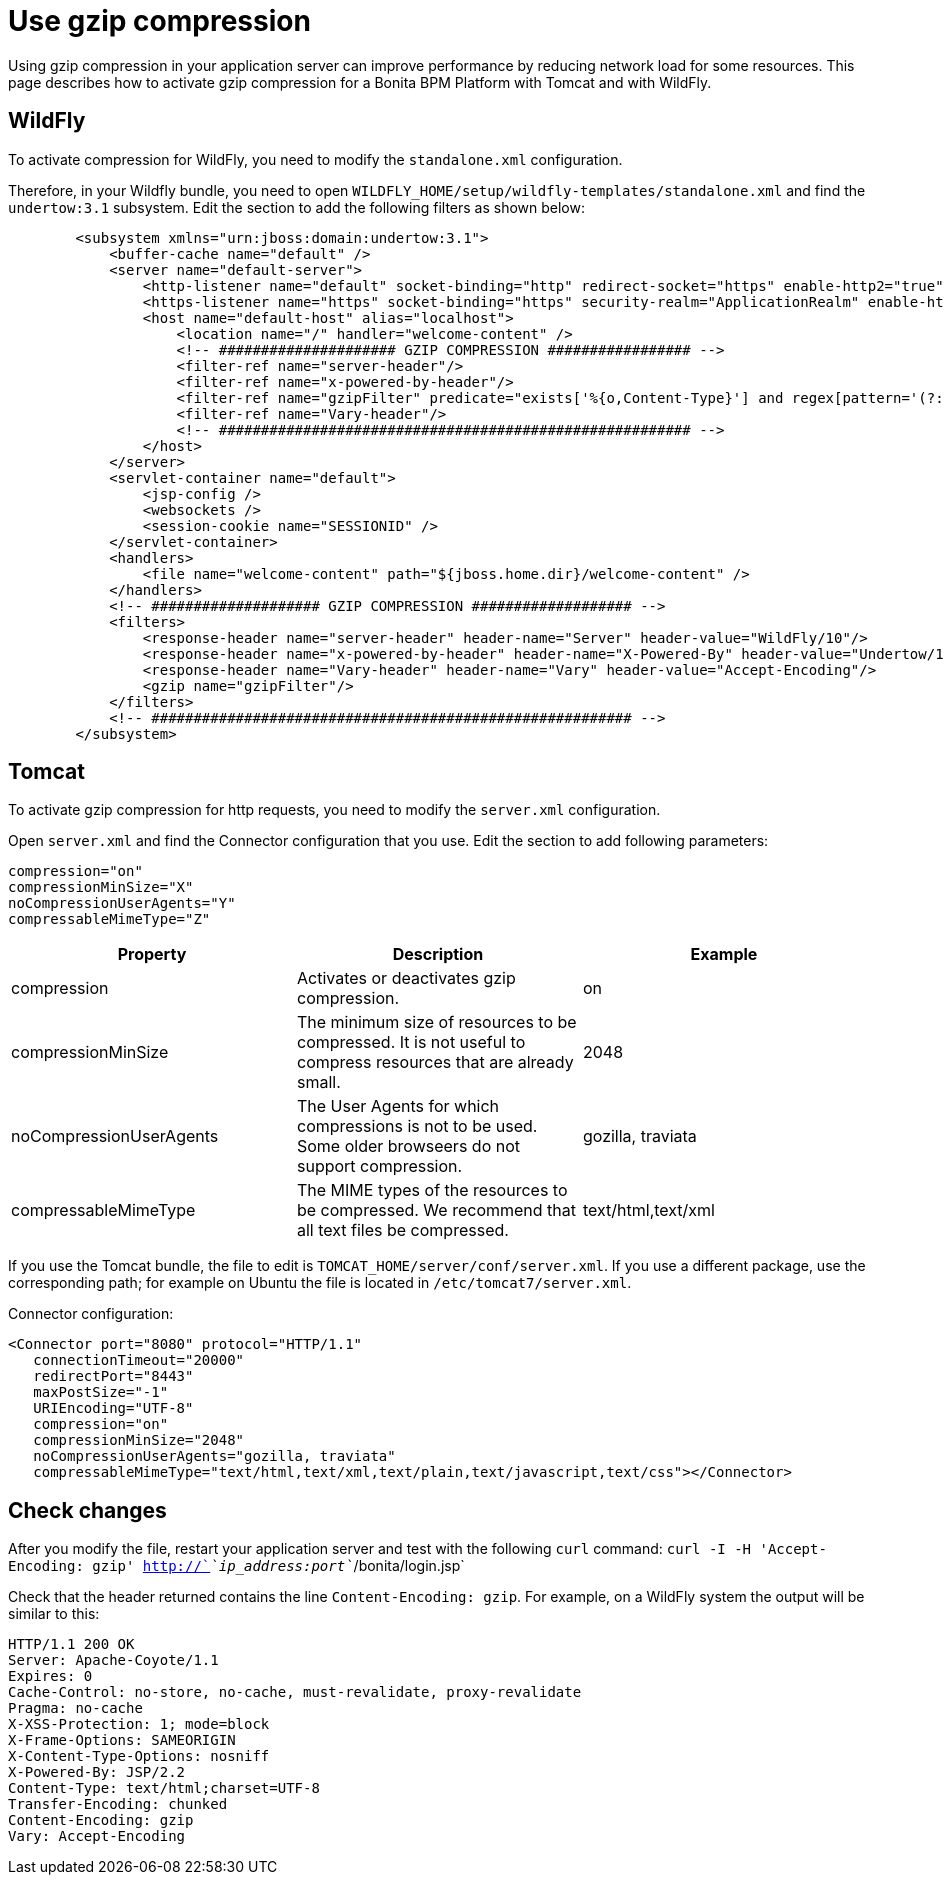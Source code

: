 = Use gzip compression
:description: Using gzip compression in your application server can improve performance by reducing network load for some resources. This page describes how to activate gzip compression for a Bonita BPM Platform with Tomcat and with WildFly.

Using gzip compression in your application server can improve performance by reducing network load for some resources. This page describes how to activate gzip compression for a Bonita BPM Platform with Tomcat and with WildFly.

== WildFly

To activate compression for WildFly, you need to modify the `standalone.xml` configuration.

Therefore, in your Wildfly bundle, you need to open `WILDFLY_HOME/setup/wildfly-templates/standalone.xml` and find the `undertow:3.1` subsystem. Edit the section to add the following filters as shown below:

[source,xml]
----
        <subsystem xmlns="urn:jboss:domain:undertow:3.1">
            <buffer-cache name="default" />
            <server name="default-server">
                <http-listener name="default" socket-binding="http" redirect-socket="https" enable-http2="true" max-post-size="104857600" />
                <https-listener name="https" socket-binding="https" security-realm="ApplicationRealm" enable-http2="true" />
                <host name="default-host" alias="localhost">
                    <location name="/" handler="welcome-content" />
                    <!-- ##################### GZIP COMPRESSION ################# -->
                    <filter-ref name="server-header"/>
                    <filter-ref name="x-powered-by-header"/>
                    <filter-ref name="gzipFilter" predicate="exists['%{o,Content-Type}'] and regex[pattern='(?:application/javascript|text/css|text/html|text/xml|application/json)(;.*)?', value=%{o,Content-Type}, full-match=true]"/>
                    <filter-ref name="Vary-header"/>
                    <!-- ######################################################## -->
                </host>
            </server>
            <servlet-container name="default">
                <jsp-config />
                <websockets />
                <session-cookie name="SESSIONID" />
            </servlet-container>
            <handlers>
                <file name="welcome-content" path="${jboss.home.dir}/welcome-content" />
            </handlers>
            <!-- #################### GZIP COMPRESSION ################### -->
            <filters>
                <response-header name="server-header" header-name="Server" header-value="WildFly/10"/>
                <response-header name="x-powered-by-header" header-name="X-Powered-By" header-value="Undertow/1"/>
                <response-header name="Vary-header" header-name="Vary" header-value="Accept-Encoding"/>
                <gzip name="gzipFilter"/>
            </filters>
            <!-- ######################################################### -->
        </subsystem>
----

== Tomcat

To activate gzip compression for http requests, you need to modify the `server.xml` configuration.

Open `server.xml` and find the Connector configuration that you use. Edit the section to add following parameters:

[source,xml]
----
compression="on"
compressionMinSize="X"
noCompressionUserAgents="Y"
compressableMimeType="Z"
----

|===
| Property | Description | Example

| compression
| Activates or deactivates gzip compression.
| on

| compressionMinSize
| The minimum size of resources to be compressed. It is not useful to compress resources that are already small.
| 2048

| noCompressionUserAgents
| The User Agents for which compressions is not to be used. Some older browseers do not support compression.
| gozilla, traviata

| compressableMimeType
| The MIME types of the resources to be compressed. We recommend that all text files be compressed.
| text/html,text/xml
|===

If you use the Tomcat bundle, the file to edit is `TOMCAT_HOME/server/conf/server.xml`.
If you use a different package, use the corresponding path; for example on Ubuntu the file is located in `/etc/tomcat7/server.xml`.

Connector configuration:

[source,xml]
----
<Connector port="8080" protocol="HTTP/1.1"
   connectionTimeout="20000"
   redirectPort="8443"
   maxPostSize="-1"
   URIEncoding="UTF-8"
   compression="on"
   compressionMinSize="2048"
   noCompressionUserAgents="gozilla, traviata"
   compressableMimeType="text/html,text/xml,text/plain,text/javascript,text/css"></Connector>
----

== Check changes

After you modify the file, restart your application server and test with the following `curl` command:
`curl -I -H 'Accept-Encoding: gzip' http://`_`ip_address:port`_`/bonita/login.jsp`

Check that the header returned contains the line `Content-Encoding: gzip`. For example, on a WildFly system the output will be similar to this:

----
HTTP/1.1 200 OK
Server: Apache-Coyote/1.1
Expires: 0
Cache-Control: no-store, no-cache, must-revalidate, proxy-revalidate
Pragma: no-cache
X-XSS-Protection: 1; mode=block
X-Frame-Options: SAMEORIGIN
X-Content-Type-Options: nosniff
X-Powered-By: JSP/2.2
Content-Type: text/html;charset=UTF-8
Transfer-Encoding: chunked
Content-Encoding: gzip
Vary: Accept-Encoding
----

